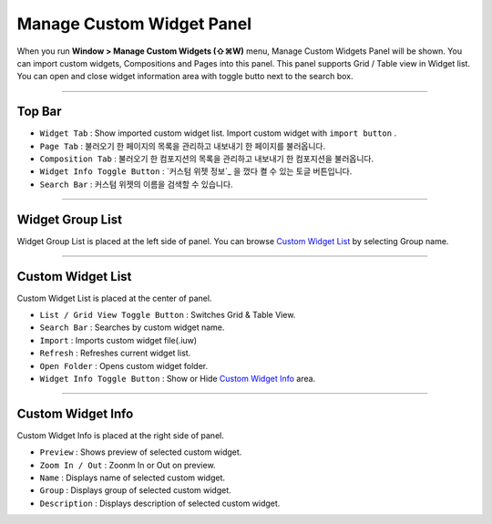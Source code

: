 .. _Custom Widget List : #id1
.. _Custom Widget Info : #id2




Manage Custom Widget Panel
==================================

When you run **Window > Manage Custom Widgets (⇧⌘W)** menu, Manage Custom Widgets Panel will be shown. You can import custom widgets, Compositions and Pages into this panel. This panel supports Grid / Table view in Widget list. You can open and close widget information area with toggle butto next to the search box.
 

.. image:: resource/iu_manual_panel_import_widget.png


----------

Top Bar
----------------------------

* ``Widget Tab`` : Show imported custom widget list. Import custom widget with ``import button`` .
* ``Page Tab`` : 불러오기 한 페이지의 목록을 관리하고 내보내기 한 페이지를 불러옵니다.
* ``Composition Tab`` : 불러오기 한 컴포지션의 목록을 관리하고 내보내기 한 컴포지션을 불러옵니다.
* ``Widget Info Toggle Button`` : `커스텀 위젯 정보`_ 을 껐다 켤 수 있는 토글 버튼입니다.
* ``Search Bar`` : 커스텀 위젯의 이름을 검색할 수 있습니다.


----------


Widget Group List
----------------------------

Widget Group List is placed at the left side of panel. You can browse `Custom Widget List`_ by selecting Group name.



----------


Custom Widget List
-------------------------------

Custom Widget List is placed at the center of panel.

* ``List / Grid View Toggle Button`` : Switches Grid & Table View.
* ``Search Bar`` : Searches by custom widget name.
* ``Import`` : Imports custom widget file(.iuw)
* ``Refresh`` : Refreshes current widget list.
* ``Open Folder`` : Opens custom widget folder.
* ``Widget Info Toggle Button`` : Show or Hide `Custom Widget Info`_ area.


----------


Custom Widget Info
------------------------------

Custom Widget Info is placed at the right side of panel.

* ``Preview`` : Shows preview of selected custom widget.
* ``Zoom In / Out`` : Zoonm In or Out on preview.
* ``Name`` : Displays name of selected custom widget.
* ``Group`` : Displays group of selected custom widget.
* ``Description`` : Displays description of selected custom widget.




